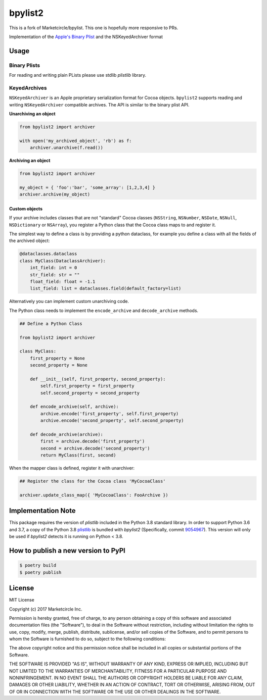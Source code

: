 bpylist2 |pypi version| |Build Status|
======================================

This is a fork of Marketcircle/bpylist. This one is hopefully more responsive to PRs.

Implementation of the `Apple's Binary
Plist <https://developer.apple.com/legacy/library/documentation/Darwin/Reference/ManPages/man5/plist.5.html>`__
and the NSKeyedArchiver format

Usage
-----

Binary Plists
~~~~~~~~~~~~~

For reading and writing plain PLists please use stdlib `plistlib` library.

KeyedArchives
~~~~~~~~~~~~~

``NSKeyedArchiver`` is an Apple proprietary serialization format for
Cocoa objects. ``bpylist2`` supports reading and writing
``NSKeyedArchiver`` compatible archives. The API is similar to the
binary plist API.

**Unarchiving an object**

.. code:: python

    from bpylist2 import archiver

    with open('my_archived_object', 'rb') as f:
        archiver.unarchive(f.read())

**Archiving an object**

.. code:: python

    from bpylist2 import archiver

    my_object = { 'foo':'bar', 'some_array': [1,2,3,4] }
    archiver.archive(my_object)

Custom objects
^^^^^^^^^^^^^^

If your archive includes classes that are not "standard" Cocoa classes
(``NSString``, ``NSNumber``, ``NSDate``, ``NSNull``, ``NSDictionary`` or
``NSArray``), you register a Python class that the Cocoa class maps to and
register it.

The simplest way to define a class is by providing a python dataclass, for
example you define a class with all the fields of the archived object:

.. code:: python

    @dataclasses.dataclass
    class MyClass(DataclassArchiver):
        int_field: int = 0
        str_field: str = ""
        float_field: float = -1.1
        list_field: list = dataclasses.field(default_factory=list)

Alternatively you can implement custom unarchiving code.  

The Python class needs to implement the ``encode_archive`` and
``decode_archive`` methods.

.. code:: python

    ## Define a Python Class

    from bpylist2 import archiver

    class MyClass:
        first_property = None
        second_property = None

        def __init__(self, first_property, second_property):
            self.first_property = first_property
            self.second_property = second_property

        def encode_archive(self, archive):
            archive.encode('first_property', self.first_property)
            archive.encode('second_property', self.second_property)

        def decode_archive(archive):
            first = archive.decode('first_property')
            second = archive.decode('second_property')
            return MyClass(first, second)

When the mapper class is defined, register it with unarchiver:

.. code:: python

    ## Register the class for the Cocoa class 'MyCocoaClass'

    archiver.update_class_map({ 'MyCocoaClass': FooArchive })

Implementation Note
-------------------

This package requires the version of `plistlib` included in the Python 3.8 
standard library.  In order to support Python 3.6 and 3.7, a copy of the 
Python 3.8 `plistlib <https://github.com/python/cpython/blob/e51dd9dad6590bf3a940723fbbaaf4f64a3c9228/Lib/plistlib.py>`__ 
is bundled with `bpylist2` (Specifically, commit `9054967 <https://github.com/python/cpython/commit/90549676e063c2c818cfc14213d3adb7edcc2bd5>`__).  
This version will only be used if `bpylist2` detects it is running on Python < 3.8.

How to publish a new version to PyPI
------------------------------------

.. code-block:: bash

    $ poetry build 
    $ poetry publish

License
-------

MIT License

Copyright (c) 2017 Marketcircle Inc.

Permission is hereby granted, free of charge, to any person obtaining a
copy of this software and associated documentation files (the
"Software"), to deal in the Software without restriction, including
without limitation the rights to use, copy, modify, merge, publish,
distribute, sublicense, and/or sell copies of the Software, and to
permit persons to whom the Software is furnished to do so, subject to
the following conditions:

The above copyright notice and this permission notice shall be included
in all copies or substantial portions of the Software.

THE SOFTWARE IS PROVIDED "AS IS", WITHOUT WARRANTY OF ANY KIND, EXPRESS
OR IMPLIED, INCLUDING BUT NOT LIMITED TO THE WARRANTIES OF
MERCHANTABILITY, FITNESS FOR A PARTICULAR PURPOSE AND NONINFRINGEMENT.
IN NO EVENT SHALL THE AUTHORS OR COPYRIGHT HOLDERS BE LIABLE FOR ANY
CLAIM, DAMAGES OR OTHER LIABILITY, WHETHER IN AN ACTION OF CONTRACT,
TORT OR OTHERWISE, ARISING FROM, OUT OF OR IN CONNECTION WITH THE
SOFTWARE OR THE USE OR OTHER DEALINGS IN THE SOFTWARE.

.. |pypi version| image:: https://img.shields.io/pypi/v/bpylist2.svg
   :target: https://pypi.org/project/bpylist2/
.. |Build Status| image:: https://travis-ci.org/parabolala/bpylist2.svg?branch=master
   :target: https://travis-ci.org/parabolala/bpylist2
